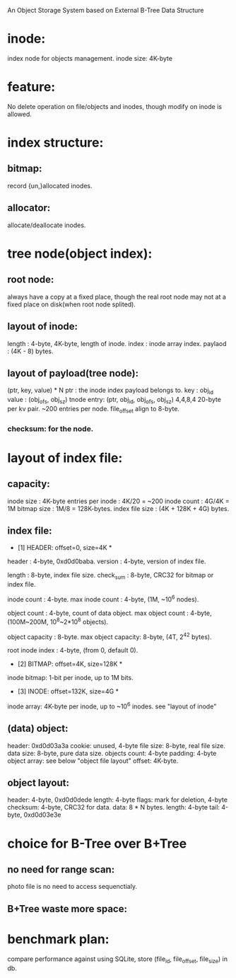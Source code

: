 An Object Storage System based on External B-Tree Data Structure

* inode:
  index node for objects management.
  inode size: 4K-byte

* feature:
  No delete operation on file/objects and inodes,
  though modify on inode is allowed.
  
* index structure:
** bitmap:
   record {un,}allocated inodes.
   
** allocator:
   allocate/deallocate inodes.
   
* tree node(object index):
** root node:
   always have a copy at a fixed place, though the real root node
   may not at a fixed place on disk(when root node splited).
   
** layout of inode:
   length   : 4-byte, 4K-byte, length of inode.
   index    : inode array index.
   paylaod  : (4K - 8) bytes.

** layout of payload(tree node):
   (ptr, key, value) * N
   ptr        : the inode index payload belongs to.
   key        : obj_id
   value      : (obj_ofs, obj_sz)
   tnode entry: (ptr, obj_id, obj_ofs, obj_sz)
   4,4,8,4
   20-byte per kv pair.
   ~200 entries per node.
   file_offset align to 8-byte.

*** checksum: for the node.
    
* layout of index file:

** capacity:
   inode size        : 4K-byte
   entries per inode : 4K/20 = ~200
   inode count       : 4G/4K = 1M
   bitmap size       : 1M/8  = 128K-bytes.
   index file size   : (4K + 128K + 4G) bytes.

** index file:
   * [1] HEADER: offset=0, size=4K *
   header             : 4-byte, 0xd0d0baba.
   version            : 4-byte, version of index file.

   length             : 8-byte, index file size.
   check_sum          : 8-byte, CRC32 for bitmap or index file.

   inode count        : 4-byte.
   max inode count    : 4-byte, (1M, ~10^6 nodes).

   object count       : 4-byte, count of data object.
   max object count   : 4-byte, (100M~200M, 10^8~2*10^8 objects).

   object capacity    : 8-byte.
   max object capacity: 8-byte, (4T, 2^42 bytes).

   root inode index   : 4-byte, (from 0, default 0).

   * [2] BITMAP: offset=4K, size=128K *
   inode bitmap: 1-bit per inode, up to 1M bits.

   * [3] INODE: offset=132K, size=4G *
   inode array: 4K-byte per inode, up to ~10^6 inodes.
   see "layout of inode"

** (data) object:
   header: 0xd0d03a3a
   cookie: unused, 4-byte
   file size: 8-byte, real file size.
   data size: 8-byte, pure data size.
   objects count: 4-byte
   padding: 4-byte
   object array:
     see below "object file layout"
     offset: 4K-byte.

** object layout:
   header: 4-byte, 0xd0d0dede
   length: 4-byte
   flags: mark for deletion, 4-byte
   checksum: 4-byte, CRC32 for data.
   data: 8 * N bytes.
   length: 4-byte
   tail: 4-byte, 0xd0d03e3e
   
   
* choice for B-Tree over B+Tree
** no need for range scan:
   photo file is no need to access sequenctialy.
** B+Tree waste more space:

* benchmark plan:
  compare performance against using SQLite,
  store (file_id, file_offset, file_size) in db.
